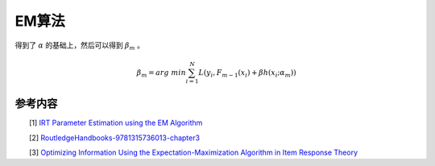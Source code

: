=================
EM算法
=================

得到了 :math:`\alpha` 的基础上，然后可以得到 :math:`\beta_m` 。

.. math::
    \beta_m = arg \ min \sum_{i=1}^N L(y_i,F_{m-1}(x_i) + \beta h(x_i;\alpha_m))



参考内容
===============================================
　　[1] `IRT Parameter Estimation using the EM Algorithm <http://www.openirt.com/b-a-h/papers/note9801.pdf>`_

　　[2] `RoutledgeHandbooks-9781315736013-chapter3 <https://www.routledgehandbooks.com/doi/10.4324/9781315736013.ch3>`_

　　[3] `Optimizing Information Using the Expectation-Maximization Algorithm in Item Response Theory <https://www.lsac.org/docs/default-source/research-(lsac-resources)/rr-11-01.pdf?sfvrsn=2>`_


